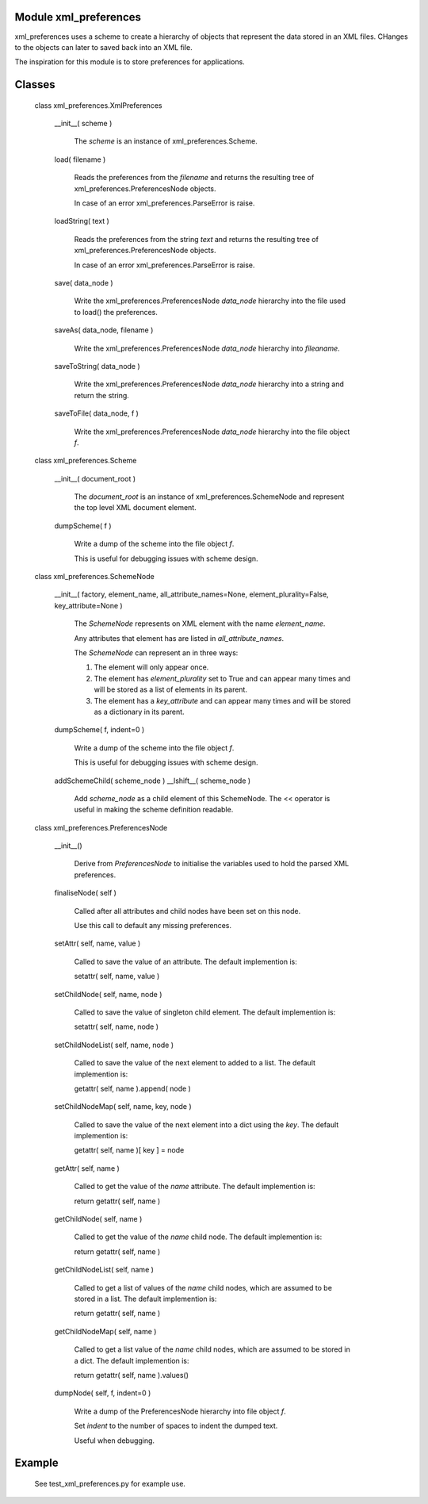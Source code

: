 Module xml_preferences
------------------

xml_preferences uses a scheme to create a hierarchy of objects that
represent the data stored in an XML files. CHanges to the objects can
later to saved back into an XML file.

The inspiration for this module is to store preferences for applications.

Classes
-------

  class xml_preferences.XmlPreferences

    __init__( scheme )

        The *scheme* is an instance of xml_preferences.Scheme.

    load( filename )

        Reads the preferences from the *filename* and returns the resulting
        tree of xml_preferences.PreferencesNode objects.

        In case of an error xml_preferences.ParseError is raise.

    loadString( text )

        Reads the preferences from the string *text* and returns the resulting
        tree of xml_preferences.PreferencesNode objects.

        In case of an error xml_preferences.ParseError is raise.

    save( data_node )

        Write the xml_preferences.PreferencesNode *data_node* hierarchy
        into the file used to load() the preferences.

    saveAs( data_node, filename )

        Write the xml_preferences.PreferencesNode *data_node* hierarchy
        into *fileaname*.

    saveToString( data_node )

        Write the xml_preferences.PreferencesNode *data_node* hierarchy
        into a string and return the string.

    saveToFile( data_node, f )

        Write the xml_preferences.PreferencesNode *data_node* hierarchy
        into the file object *f*.

  class xml_preferences.Scheme

    __init__( document_root )

        The *document_root* is an instance of xml_preferences.SchemeNode
        and represent the top level XML document element.

    dumpScheme( f )

        Write a dump of the scheme into the file object *f*.

        This is useful for debugging issues with scheme design.

  class xml_preferences.SchemeNode

    __init__( factory, element_name, all_attribute_names=None, element_plurality=False, key_attribute=None )

        The *SchemeNode* represents on XML element with the name *element_name*.

        Any attributes that element has are listed in *all_attribute_names*.

        The *SchemeNode* can represent an in three ways:

        1. The element will only appear once.
        2. The element has  *element_plurality* set to True and can appear many times and will be stored as a list of elements in its parent.
        3. The element has a *key_attribute* and can appear many times and will be stored as a dictionary in its parent.

    dumpScheme( f, indent=0 )

        Write a dump of the scheme into the file object *f*.

        This is useful for debugging issues with scheme design.

    addSchemeChild( scheme_node )
    __lshift__( scheme_node )

        Add *scheme_node* as a child element of this SchemeNode.
        The << operator is useful in making the scheme definition readable.

  class xml_preferences.PreferencesNode

    __init__()

        Derive from *PreferencesNode* to initialise the variables used to hold the parsed XML preferences.

    finaliseNode( self )

        Called after all attributes and child nodes have been set on this node.

        Use this call to default any missing preferences.

    setAttr( self, name, value )

        Called to save the value of an attribute. The default implemention is:

        setattr( self, name, value )

    setChildNode( self, name, node )

        Called to save the value of singleton child element. The default implemention is:

        setattr( self, name, node )

    setChildNodeList( self, name, node )

        Called to save the value of the next element to added to a list. The default implemention is:

        getattr( self, name ).append( node )

    setChildNodeMap( self, name, key, node )

        Called to save the value of the next element into a dict using the *key*. The default implemention is:

        getattr( self, name )[ key ] = node

    getAttr( self, name )

        Called to get the value of the *name* attribute. The default implemention is:

        return getattr( self, name )

    getChildNode( self, name )

        Called to get the value of the *name* child node. The default implemention is:

        return getattr( self, name )

    getChildNodeList( self, name )

        Called to get a list of values of the *name* child nodes, which are assumed to be stored in a list. The default implemention is:

        return getattr( self, name )

    getChildNodeMap( self, name )

        Called to get a list value of the *name* child nodes, which are assumed to be stored in a dict. The default implemention is:

        return getattr( self, name ).values()

    dumpNode( self, f, indent=0 )

        Write a dump of the PreferencesNode hierarchy into file object *f*.

        Set *indent* to the number of spaces to indent the dumped text.

        Useful when debugging.

Example
-------

    See test_xml_preferences.py for example use.

